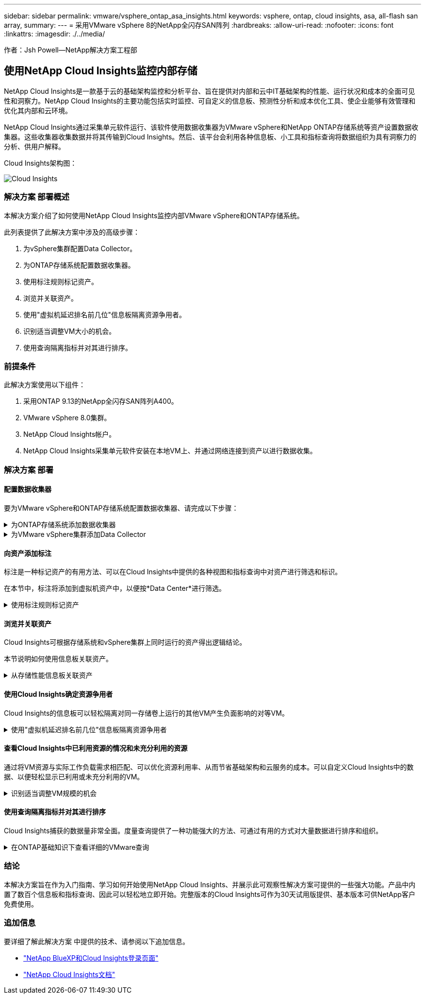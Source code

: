 ---
sidebar: sidebar 
permalink: vmware/vsphere_ontap_asa_insights.html 
keywords: vsphere, ontap, cloud insights, asa, all-flash san array, 
summary:  
---
= 采用VMware vSphere 8的NetApp全闪存SAN阵列
:hardbreaks:
:allow-uri-read: 
:nofooter: 
:icons: font
:linkattrs: 
:imagesdir: ./../media/


[role="lead"]
作者：Jsh Powell—NetApp解决方案工程部



== 使用NetApp Cloud Insights监控内部存储

NetApp Cloud Insights是一款基于云的基础架构监控和分析平台、旨在提供对内部和云中IT基础架构的性能、运行状况和成本的全面可见性和洞察力。NetApp Cloud Insights的主要功能包括实时监控、可自定义的信息板、预测性分析和成本优化工具、使企业能够有效管理和优化其内部和云环境。

NetApp Cloud Insights通过采集单元软件运行、该软件使用数据收集器为VMware vSphere和NetApp ONTAP存储系统等资产设置数据收集器。这些收集器收集数据并将其传输到Cloud Insights。然后、该平台会利用各种信息板、小工具和指标查询将数据组织为具有洞察力的分析、供用户解释。

Cloud Insights架构图：

image::vmware-asa-image29.png[Cloud Insights]



=== 解决方案 部署概述

本解决方案介绍了如何使用NetApp Cloud Insights监控内部VMware vSphere和ONTAP存储系统。

此列表提供了此解决方案中涉及的高级步骤：

. 为vSphere集群配置Data Collector。
. 为ONTAP存储系统配置数据收集器。
. 使用标注规则标记资产。
. 浏览并关联资产。
. 使用"虚拟机延迟排名前几位"信息板隔离资源争用者。
. 识别适当调整VM大小的机会。
. 使用查询隔离指标并对其进行排序。




=== 前提条件

此解决方案使用以下组件：

. 采用ONTAP 9.13的NetApp全闪存SAN阵列A400。
. VMware vSphere 8.0集群。
. NetApp Cloud Insights帐户。
. NetApp Cloud Insights采集单元软件安装在本地VM上、并通过网络连接到资产以进行数据收集。




=== 解决方案 部署



==== 配置数据收集器

要为VMware vSphere和ONTAP存储系统配置数据收集器、请完成以下步骤：

.为ONTAP存储系统添加数据收集器
[%collapsible]
====
. 登录到Cloud Insights后、导航到*可观察性>收集器>数据收集器*、然后按按钮安装新的数据收集器。
+
image::vmware-asa-image31.png[新的 Data Collector]

. 从此处搜索* ONTAP，然后单击* ONTAP数据管理软件*。
+
image::vmware-asa-image30.png[搜索Data Collector]

. 在*配置收集器*页面上填写收集器的名称，指定正确的*采集单元*并提供ONTAP存储系统的凭据。单击页面底部的*保存并继续*，然后单击*完成设置*以完成配置。
+
image::vmware-asa-image32.png[配置收集器]



====
.为VMware vSphere集群添加Data Collector
[%collapsible]
====
. 再次导航到*可观察性>收集器>数据收集器*并按按钮安装新的数据收集器。
+
image::vmware-asa-image31.png[新的 Data Collector]

. 在此处搜索*vSphere，然后单击*VMware vSphere。
+
image::vmware-asa-image33.png[搜索Data Collector]

. 在*配置收集器*页面上填写收集器的名称、指定正确的*采集单元*并提供vCenter Server的凭据。单击页面底部的*保存并继续*，然后单击*完成设置*以完成配置。
+
image::vmware-asa-image34.png[配置收集器]



====


==== 向资产添加标注

标注是一种标记资产的有用方法、可以在Cloud Insights中提供的各种视图和指标查询中对资产进行筛选和标识。

在本节中，标注将添加到虚拟机资产中，以便按*Data Center*进行筛选。

.使用标注规则标记资产
[%collapsible]
====
. 在左侧菜单中，导航到*Observability > Enrich > Annotation"规则*，然后单击右上角的*+规则*按钮以添加新规则。
+
image::vmware-asa-image35.png[正在访问标注规则]

. 在*添加规则*对话框中，填写规则的名称，找到要应用规则的查询、受影响的标注字段以及要填充的值。
+
image::vmware-asa-image36.png[添加规则]

. 最后，在*Annotations R则*页面的右上角，单击*Run All R则*以运行规则并将标注应用于资产。
+
image::vmware-asa-image37.png[运行所有规则]



====


==== 浏览并关联资产

Cloud Insights可根据存储系统和vSphere集群上同时运行的资产得出逻辑结论。

本节说明如何使用信息板关联资产。

.从存储性能信息板关联资产
[%collapsible]
====
. 在左侧菜单中，导航到*Observability > Explore > All D仪 表板*。
+
image::vmware-asa-image38.png[访问所有信息板]

. 单击*+ from Gallery*按钮可查看可导入的现成信息板列表。
+
image::vmware-asa-image39.png[图库信息板]

. 从列表中选择一个FlexVol性能信息板，然后单击页面底部的*添加信息板*按钮。
+
image::vmware-asa-image40.png[FlexVol性能信息板]

. 导入后、打开信息板。在这里、您可以看到包含详细性能数据的各种小工具。添加一个筛选器以查看单个存储系统、然后选择一个存储卷以深入查看其详细信息。
+
image::vmware-asa-image41.png[深入查看存储卷]

. 在此视图中、您可以看到与此存储卷以及此卷上运行的利用率最高且相关的虚拟机相关的各种指标。
+
image::vmware-asa-image42.png[前几个相关VM]

. 单击利用率最高的虚拟机可深入查看该虚拟机的指标、以查看任何潜在问题。
+
image::vmware-asa-image43.png[VM性能指标]



====


==== 使用Cloud Insights确定资源争用者

Cloud Insights的信息板可以轻松隔离对同一存储卷上运行的其他VM产生负面影响的对等VM。

.使用"虚拟机延迟排名前几位"信息板隔离资源争用者
[%collapsible]
====
. 在此示例中，访问*Gallery *中提供的名为*VMware Admin - Where do I have VM Latery?*的信息板
+
image::vmware-asa-image44.png[虚拟机延迟信息板]

. 接下来，按上一步中创建的*Data Center*标注进行筛选，以查看部分资产。
+
image::vmware-asa-image45.png[数据中心标注]

. 此信息板按平均延迟显示排名前10位的虚拟机的列表。从此处单击相关虚拟机以深入了解其详细信息。
+
image::vmware-asa-image46.png[排名前10位的VM]

. 此时将列出可能引发工作负载争用的VM、并且这些VM可用。深入研究这些VM性能指标、调查任何潜在问题。
+
image::vmware-asa-image47.png[工作负载争用]



====


==== 查看Cloud Insights中已利用资源的情况和未充分利用的资源

通过将VM资源与实际工作负载需求相匹配、可以优化资源利用率、从而节省基础架构和云服务的成本。可以自定义Cloud Insights中的数据、以便轻松显示已利用或未充分利用的VM。

.识别适当调整VM规模的机会
[%collapsible]
====
. 在此示例中，访问*Gallery *中提供的名为*VMware Admin - Where are opportunities to right size？*的信息板
+
image::vmware-asa-image48.png[规模合适的信息板]

. 首先按集群中的所有ESXi主机进行筛选。然后、您可以按内存和CPU利用率查看前N个和后N个VM的排名。
+
image::vmware-asa-image49.png[规模合适的信息板]

. 表允许根据所选数据列进行排序并提供更多详细信息。
+
image::vmware-asa-image50.png[指标表]

. 另一个名为*VMware Admin - Where can I Pastyed Wastere?*的信息板显示已关闭的虚拟机按其容量使用情况进行排序。
+
image::vmware-asa-image51.png[已关闭VM电源]



====


==== 使用查询隔离指标并对其进行排序

Cloud Insights捕获的数据量非常全面。度量查询提供了一种功能强大的方法、可通过有用的方式对大量数据进行排序和组织。

.在ONTAP基础知识下查看详细的VMware查询
[%collapsible]
====
. 导航到*VMware基础知识> ONTAP以访问全面的VMware指标查询。
+
image::vmware-asa-image52.png[ONTAP Essential—VMware]

. 在此视图中、您可以使用多个选项在顶部筛选和分组数据。所有数据列均可自定义、并且可以轻松添加其他列。
+
image::vmware-asa-image53.png[ONTAP Essential—VMware]



====


=== 结论

本解决方案旨在作为入门指南、学习如何开始使用NetApp Cloud Insights、并展示此可观察性解决方案可提供的一些强大功能。产品中内置了数百个信息板和指标查询、因此可以轻松地立即开始。完整版本的Cloud Insights可作为30天试用版提供、基本版本可供NetApp客户免费使用。



=== 追加信息

要详细了解此解决方案 中提供的技术、请参阅以下追加信息。

* https://bluexp.netapp.com/cloud-insights["NetApp BlueXP和Cloud Insights登录页面"]
* https://docs.netapp.com/us-en/cloudinsights/["NetApp Cloud Insights文档"]

